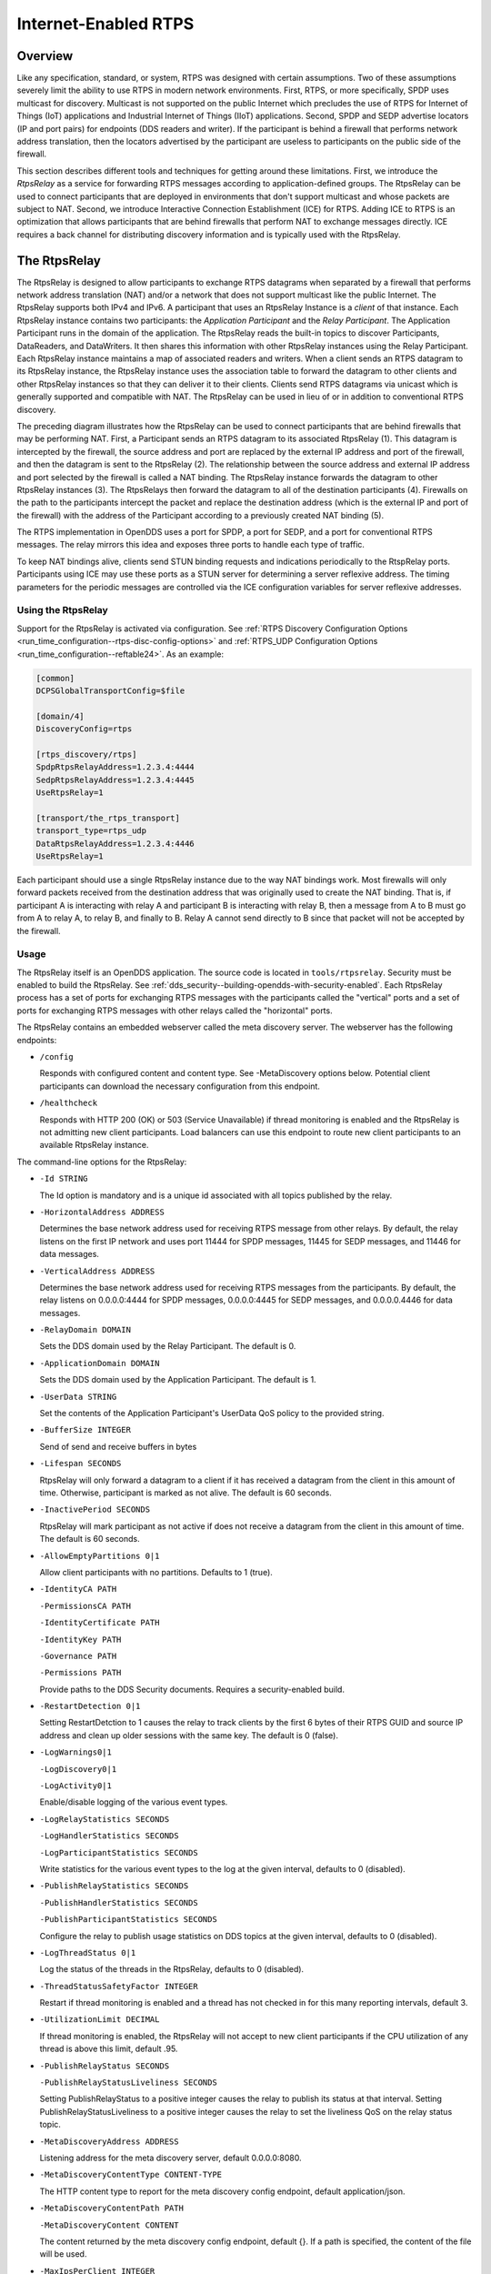 .. _internet_enabled_rtps:

#####################
Internet-Enabled RTPS
#####################

..
    Sect<15>

.. _internet_enabled_rtps--overview:

********
Overview
********

..
    Sect<15.1>

Like any specification, standard, or system, RTPS was designed with certain assumptions.
Two of these assumptions severely limit the ability to use RTPS in modern network environments.
First, RTPS, or more specifically, SPDP uses multicast for discovery.
Multicast is not supported on the public Internet which precludes the use of RTPS for Internet of Things (IoT) applications and Industrial Internet of Things (IIoT) applications.
Second, SPDP and SEDP advertise locators (IP and port pairs) for endpoints (DDS readers and writer).
If the participant is behind a firewall that performs network address translation, then the locators advertised by the participant are useless to participants on the public side of the firewall.

This section describes different tools and techniques for getting around these limitations.
First, we introduce the *RtpsRelay* as a service for forwarding RTPS messages according to application-defined groups.
The RtpsRelay can be used to connect participants that are deployed in environments that don't support multicast and whose packets are subject to NAT.
Second, we introduce Interactive Connection Establishment (ICE) for RTPS.
Adding ICE to RTPS is an optimization that allows participants that are behind firewalls that perform NAT to exchange messages directly.
ICE requires a back channel for distributing discovery information and is typically used with the RtpsRelay.

.. _internet_enabled_rtps--the-rtpsrelay:

*************
The RtpsRelay
*************

..
    Sect<15.2>

The RtpsRelay is designed to allow participants to exchange RTPS datagrams when separated by a firewall that performs network address translation (NAT) and/or a network that does not support multicast like the public Internet.
The RtpsRelay supports both IPv4 and IPv6.
A participant that uses an RtpsRelay Instance is a *client* of that instance.
Each RtpsRelay instance contains two participants:  the *Application Participant* and the *Relay Participant*.
The Application Participant runs in the domain of the application.
The RtpsRelay reads the built-in topics to discover Participants, DataReaders, and DataWriters.
It then shares this information with other RtpsRelay instances using the Relay Participant.
Each RtpsRelay instance maintains a map of associated readers and writers.
When a client sends an RTPS datagram to its RtpsRelay instance, the RtpsRelay instance uses the association table to forward the datagram to other clients and other RtpsRelay instances so that they can deliver it to their clients.
Clients send RTPS datagrams via unicast which is generally supported and compatible with NAT.
The RtpsRelay can be used in lieu of or in addition to conventional RTPS discovery.

.. image:: images/10000000000001E000000168096C98DBD1C93465.png

The preceding diagram illustrates how the RtpsRelay can be used to connect participants that are behind firewalls that may be performing NAT.
First, a Participant sends an RTPS datagram to its associated RtpsRelay (1).
This datagram is intercepted by the firewall, the source address and port are replaced by the external IP address and port of the firewall, and then the datagram is sent to the RtpsRelay (2).
The relationship between the source address and external IP address and port selected by the firewall is called a NAT binding.
The RtpsRelay instance forwards the datagram to other RtpsRelay instances (3).
The RtpsRelays then forward the datagram to all of the destination participants (4).
Firewalls on the path to the participants intercept the packet and replace the destination address (which is the external IP and port of the firewall) with the address of the Participant according to a previously created NAT binding (5).

The RTPS implementation in OpenDDS uses a port for SPDP, a port for SEDP, and a port for conventional RTPS messages.
The relay mirrors this idea and exposes three ports to handle each type of traffic.

To keep NAT bindings alive, clients send STUN binding requests and indications periodically to the RtspRelay ports.
Participants using ICE may use these ports as a STUN server for determining a server reflexive address.
The timing parameters for the periodic messages are controlled via the ICE configuration variables for server reflexive addresses.

.. _internet_enabled_rtps--using-the-rtpsrelay:

Using the RtpsRelay
===================

..
    Sect<15.2.1>

Support for the RtpsRelay is activated via configuration.
See :ref:`RTPS Discovery Configuration Options <run_time_configuration--rtps-disc-config-options>` and :ref:`RTPS_UDP Configuration Options <run_time_configuration--reftable24>`.
As an example:

.. code-block:: ini

    [common]
    DCPSGlobalTransportConfig=$file

    [domain/4]
    DiscoveryConfig=rtps

    [rtps_discovery/rtps]
    SpdpRtpsRelayAddress=1.2.3.4:4444
    SedpRtpsRelayAddress=1.2.3.4:4445
    UseRtpsRelay=1

    [transport/the_rtps_transport]
    transport_type=rtps_udp
    DataRtpsRelayAddress=1.2.3.4:4446
    UseRtpsRelay=1

Each participant should use a single RtpsRelay instance due to the way NAT bindings work.
Most firewalls will only forward packets received from the destination address that was originally used to create the NAT binding.
That is, if participant A is interacting with relay A and participant B is interacting with relay B, then a message from A to B must go from A to relay A, to relay B, and finally to B.  Relay A cannot send directly to B since that packet will not be accepted by the firewall.

.. _internet_enabled_rtps--usage:

Usage
=====

..
    Sect<15.2.2>

The RtpsRelay itself is an OpenDDS application.
The source code is located in ``tools/rtpsrelay``.
Security must be enabled to build the RtpsRelay.
See :ref:`dds_security--building-opendds-with-security-enabled`.
Each RtpsRelay process has a set of ports for exchanging RTPS messages with the participants called the "vertical" ports and a set of ports for exchanging RTPS messages with other relays called the "horizontal" ports.

The RtpsRelay contains an embedded webserver called the meta discovery server.
The webserver has the following endpoints:

* ``/config``

  Responds with configured content and content type.
  See -MetaDiscovery options below.
  Potential client participants can download the necessary configuration from this endpoint.

* ``/healthcheck``

  Responds with HTTP 200 (OK) or 503 (Service Unavailable) if thread monitoring is enabled and the RtpsRelay is not admitting new client participants.
  Load balancers can use this endpoint to route new client participants to an available RtpsRelay instance.

The command-line options for the RtpsRelay:

* ``-Id STRING``

  The Id option is mandatory and is a unique id associated with all topics published by the relay.

* ``-HorizontalAddress ADDRESS``

  Determines the base network address used for receiving RTPS message from other relays.
  By default, the relay listens on the first IP network and uses port 11444 for SPDP messages, 11445 for SEDP messages, and 11446 for data messages.

* ``-VerticalAddress ADDRESS``

  Determines the base network address used for receiving RTPS messages from the participants.
  By default, the relay listens on 0.0.0.0:4444 for SPDP messages, 0.0.0.0:4445 for SEDP messages, and 0.0.0.0.4446 for data messages.

* ``-RelayDomain DOMAIN``

  Sets the DDS domain used by the Relay Participant.
  The default is 0.

* ``-ApplicationDomain DOMAIN``

  Sets the DDS domain used by the Application Participant.
  The default is 1.

* ``-UserData STRING``

  Set the contents of the Application Participant's UserData QoS policy to the provided string.

* ``-BufferSize INTEGER``

  Send of send and receive buffers in bytes

* ``-Lifespan SECONDS``

  RtpsRelay will only forward a datagram to a client if it has received a datagram from the client in this amount of time.
  Otherwise, participant is marked as not alive.
  The default is 60 seconds.

* ``-InactivePeriod SECONDS``

  RtpsRelay will mark participant as not active if does not receive a datagram from the client in this amount of time.
  The default is 60 seconds.

* ``-AllowEmptyPartitions 0|1``

  Allow client participants with no partitions.
  Defaults to 1 (true).

* ``-IdentityCA PATH``

  ``-PermissionsCA PATH``

  ``-IdentityCertificate PATH``

  ``-IdentityKey PATH``

  ``-Governance PATH``

  ``-Permissions PATH``

  Provide paths to the DDS Security documents.
  Requires a security-enabled build.

* ``-RestartDetection 0|1``

  Setting RestartDetction to 1 causes the relay to track clients by the first 6 bytes of their RTPS GUID and source IP address and clean up older sessions with the same key.
  The default is 0 (false).

* ``-LogWarnings0|1``

  ``-LogDiscovery0|1``

  ``-LogActivity0|1``

  Enable/disable logging of the various event types.

* ``-LogRelayStatistics SECONDS``

  ``-LogHandlerStatistics SECONDS``

  ``-LogParticipantStatistics SECONDS``

  Write statistics for the various event types to the log at the given interval, defaults to 0 (disabled).

* ``-PublishRelayStatistics SECONDS``

  ``-PublishHandlerStatistics SECONDS``

  ``-PublishParticipantStatistics SECONDS``

  Configure the relay to publish usage statistics on DDS topics at the given interval, defaults to 0 (disabled).

* ``-LogThreadStatus 0|1``

  Log the status of the threads in the RtpsRelay, defaults to 0 (disabled).

* ``-ThreadStatusSafetyFactor INTEGER``

  Restart if thread monitoring is enabled and a thread has not checked in for this many reporting intervals, default 3.

* ``-UtilizationLimit DECIMAL``

  If thread monitoring is enabled, the RtpsRelay will not accept to new client participants if the CPU utilization of any thread is above this limit, default .95.

* ``-PublishRelayStatus SECONDS``

  ``-PublishRelayStatusLiveliness SECONDS``

  Setting PublishRelayStatus to a positive integer causes the relay to publish its status at that interval.
  Setting PublishRelayStatusLiveliness to a positive integer causes the relay to set the liveliness QoS on the relay status topic.

* ``-MetaDiscoveryAddress ADDRESS``

  Listening address for the meta discovery server, default 0.0.0.0:8080.

* ``-MetaDiscoveryContentType CONTENT-TYPE``

  The HTTP content type to report for the meta discovery config endpoint, default application/json.

* ``-MetaDiscoveryContentPath PATH``

  ``-MetaDiscoveryContent CONTENT``

  The content returned by the meta discovery config endpoint, default {}.
  If a path is specified, the content of the file will be used.

* ``-MaxIpsPerClient INTEGER``

  The maximum number of IP addresses that the RtpsRelay will maintain for a client participant, defaults to 0 (infinite).

* ``-RejectedAddressDuration SECONDS``

  Amount of time to reject messages from client participants that show suspicious behavior, e.g., those that send messages from the RtpsRelay back to the RtpsRelay.  The default is 0 (disabled).

.. _internet_enabled_rtps--deployment-considerations:

Deployment Considerations
=========================

..
    Sect<15.2.3>

Running an RtpsRelay relay cluster with RTPS in the cloud leads to a bootstrapping problem since multicast is not supported in the cloud.
One option is to not use RTPS for discovery.
Another option is to run a single well-known relay that allows the other relays to discover each other.
A third option is to use a program translates multicast to unicast.

RTPS uses UDP which typically cannot be load balanced effectively due to the way NAT bindings work.
Consequently, each RtpsRelay server must have a public IP address.
Load balancing can be achieved by having the participants choose a relay according to a load balancing policy.
To illustrate, each relay could also run an HTTP server which does nothing but serve the public IP address of the relay.
These simple web servers would be exposed via a centralized load balancer.
A participant, then, could access the HTTP load balancer to select a relay.

.. _internet_enabled_rtps--interactive-connectivity-establishment-ice-for-rtps:

*****************************************************
Interactive Connectivity Establishment (ICE) for RTPS
*****************************************************

..
    Sect<15.3>

Interactive Connectivity Establishment (ICE) is protocol for establishing connectivity between a pair of hosts that are separated by at least one firewall that performs network address translation.
ICE can be thought of as an optimization for situations that require an RtpsRelay.
The success of ICE depends on the firewall(s) that separate the hosts.

The ICE protocol has three steps.
First, a host determines its public IP address by sending a STUN binding request to a public STUN server.
The STUN server sends a binding success response that contains the source address of the request.
If the host has a public IP address, then the address returned by STUN will match the IP address of the host.
Otherwise, the address will be the public address of the outermost firewall.
Second, the hosts generate and exchange candidates (which includes the public IP address determined in the first step) using a side channel.
A candidate is an IP and port that responds to STUN messages and sends datagrams.
Third, the hosts send STUN binding requests to the candidates in an attempt to generate the necessary NAT bindings and establish connectivity.

For OpenDDS, ICE can be used to potentially establish connectivity between SPDP endpoints, SEDP endpoints, and ordinary RTPS endpoints.
SPDP is used as the side channel for SEDP and SEDP is used as the side channel for the ordinary RTPS endpoints.
To this, we added two parameters to the RTPS protocol for sending general ICE information and ICE candidates and added the ability to execute the ICE protocol and process STUN messages to the RTPS transports.

ICE is defined in :rfc:`8445`.
ICE utilizes the STUN protocol that is defined in :rfc:`5389`.
The ICE implementation in OpenDDS does not use TURN servers.

ICE is enabled through configuration.
The minimum configuration involves setting the ``UseIce`` flag and providing addresses for the STUN servers.
See :ref:`RTPS Discovery Configuration Options <run_time_configuration--rtps-disc-config-options>` and :ref:`RTPS_UDP Configuration Options <run_time_configuration--reftable24>` for details.

.. code-block:: ini

    [common]
    DCPSGlobalTransportConfig=$file
    DCPSDefaultDiscovery=DEFAULT_RTPS

    [transport/the_rtps_transport]
    transport_type=rtps_udp
    DataRtpsRelayAddress=5.6.7.8:4446
    UseIce=1
    DataStunServerAddress=1.2.3.4:3478

    [domain/42]
    DiscoveryConfig=DiscoveryConfig1
    [rtps_discovery/DiscoveryConfig1]
    SpdpRtpsRelayAddress=5.6.7.8:4444
    SedpRtpsRelayAddress=5.6.7.8:4445
    UseIce=1
    SedpStunServerAddress=1.2.3.4:3478

.. _internet_enabled_rtps--security-considerations:

***********************
Security Considerations
***********************

..
    Sect<15.4>

The purpose of this section is to inform users about potential security issues when using OpenDDS.
Users of OpenDDS are encouraged to perform threat modeling, security reviews, assessments, testing, etc.
to ensure that their applications meet their security objectives.

.. _internet_enabled_rtps--use-dds-security:

Use DDS Security
================

..
    Sect<15.4.1>

Most applications have common objectives with respect to data security:

* Authentication - The identity of every process that participates in the DDS domain can be established.

* Authorization - Only authorized writers of a topic may generate samples for a topic and only authorized readers may consume samples for a topic.

* Integrity - The content of a sample cannot be altered without detection.

* Privacy - The content of a sample cannot be read by an unauthorized third party.

If an application is subject to any of these security objectives, then it should use the DDS Security features described in :ref:`sec`.
Using a non-secure discovery mechanism or a non-secure transport leaves the application exposed to data security breaches.

.. _internet_enabled_rtps--understand-the-weaknesses-of-secure-rtps-discovery:

Understand the Weaknesses of (Secure) RTPS Discovery
====================================================

..
    Sect<15.4.2>

Secure RTPS Discovery has a behavior that can be exploited to launch a denial of service attack (see https://www.cisa.gov/news-events/ics-advisories/icsa-21-315-02).
Basically, an attacker can send a fake SPDP message to a secure participant which will cause it to begin authentication with a non-existent participant.
The authentication messages are repeated resulting in amplification.
An attacker could manipulate a group of secure participants to launch a denial of service attack against a specific host or group of hosts.
RTPS (without security) has the same vulnerability except that messages come from the other builtin endpoints.
For this reason, consider the mitigation features below before making an OpenDDS participant publicly accessible.

The weakness in RTPS Discovery can be mitigated but currently does not have a solution.
OpenDDS includes the following features for mitigation:

* Compare the source IP of the SPDP message to the locators.
  For most applications, the locators advertised by SPDP should match the source IP of the SPDP message.

  * See ``CheckSourceIp`` in :ref:`RTPS Discovery Configuration Options <run_time_configuration--rtps-disc-config-options>`

* Use the participant lease time from secure discovery and bound it otherwise.
  By default, OpenDDS will attempt authentication for the participant lease duration specified in the SPDP message.
  However, this data can't be trusted so a smaller maximum lease time can be specified to force authentication or discovery to terminate before the lease time.

  * See ``MaxAuthTime`` in :ref:`RTPS Discovery Configuration Options <run_time_configuration--rtps-disc-config-options>`

* Limit the number of outstanding secure discoveries.
  The number of discovered but not-yet-authenticated participants is capped when using secure discovery.

  * See ``MaxParticipantsInAuthentication`` in :ref:`RTPS Discovery Configuration Options <run_time_configuration--rtps-disc-config-options>`

.. _internet_enabled_rtps--run-participants-in-a-secure-network:

Run Participants in a Secure Network
====================================

..
    Sect<15.4.3>

One approach to a secure application without DDS Security is to secure it at the network layer instead of the application layer.
A physically secure network satisfies this by construction.
Another approach is to use a virtual private network (VPN) or a secure overlay.
These approaches have a simple security model when compared to DDS Security and are not interoperable.

